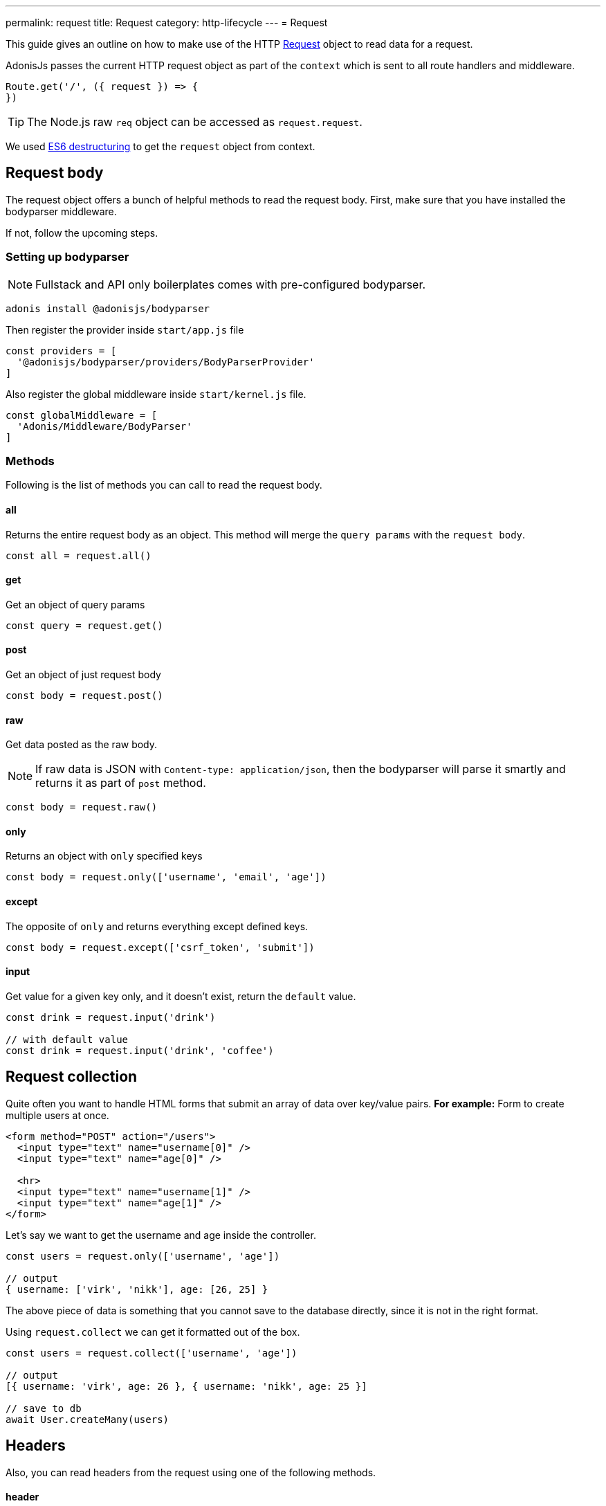 ---
permalink: request
title: Request
category: http-lifecycle
---
= Request

toc::[]

This guide gives an outline on how to make use of the HTTP link:https://github.com/adonisjs/adonis-framework/blob/develop/src/Request/index.js[Request, window="_blank"] object to read data for a request.

AdonisJs passes the current HTTP request object as part of the `context` which is sent to all route handlers and middleware.

[source, js]
----
Route.get('/', ({ request }) => {
})
----

TIP: The Node.js raw `req` object can be accessed as `request.request`.

We used link:https://developer.mozilla.org/en/docs/Web/JavaScript/Reference/Operators/Destructuring_assignment[ES6 destructuring, window="_blank"] to get the `request` object from context.

== Request body
The request object offers a bunch of helpful methods to read the request body. First, make sure that you have installed the bodyparser middleware.

If not, follow the upcoming steps.

=== Setting up bodyparser
NOTE: Fullstack and API only boilerplates comes with pre-configured bodyparser.

[source, js]
----
adonis install @adonisjs/bodyparser
----

Then register the provider inside `start/app.js` file
[source, js]
----
const providers = [
  '@adonisjs/bodyparser/providers/BodyParserProvider'
]
----

Also register the global middleware inside `start/kernel.js` file.
[source, js]
----
const globalMiddleware = [
  'Adonis/Middleware/BodyParser'
]
----

=== Methods
Following is the list of methods you can call to read the request body.

==== all
Returns the entire request body as an object. This method will merge the `query params` with the `request body`.

[source, js]
----
const all = request.all()
----

==== get
Get an object of query params

[source, js]
----
const query = request.get()
----

==== post
Get an object of just request body

[source, js]
----
const body = request.post()
----

==== raw
Get data posted as the raw body.

NOTE: If raw data is JSON with `Content-type: application/json`, then the bodyparser will parse it smartly and returns it as part of `post` method.

[source, js]
----
const body = request.raw()
----

==== only
Returns an object with `only` specified keys

[source, js]
----
const body = request.only(['username', 'email', 'age'])
----

==== except
The opposite of `only` and returns everything except defined keys.

[source, js]
----
const body = request.except(['csrf_token', 'submit'])
----

==== input
Get value for a given key only, and it doesn't exist, return the `default` value.

[source, js]
----
const drink = request.input('drink')

// with default value
const drink = request.input('drink', 'coffee')
----


== Request collection
Quite often you want to handle HTML forms that submit an array of data over key/value pairs. *For example:* Form to create multiple users at once.

[source, html]
----
<form method="POST" action="/users">
  <input type="text" name="username[0]" />
  <input type="text" name="age[0]" />

  <hr>
  <input type="text" name="username[1]" />
  <input type="text" name="age[1]" />
</form>
----

Let's say we want to get the username and age inside the controller.

[source, js]
----
const users = request.only(['username', 'age'])

// output
{ username: ['virk', 'nikk'], age: [26, 25] }
----

The above piece of data is something that you cannot save to the database directly, since it is not in the right format.

Using `request.collect` we can get it formatted out of the box.

[source, js]
----
const users = request.collect(['username', 'age'])

// output
[{ username: 'virk', age: 26 }, { username: 'nikk', age: 25 }]

// save to db
await User.createMany(users)
----

== Headers
Also, you can read headers from the request using one of the following methods.

==== header
The value for a given key. Also, this method will handle case inconsistencies.

[source, js]
----
const auth = request.header('authorization')

// different word case
const auth = request.header('Authorization')
----

==== headers
Returns an object of headers.

[source, js]
----
const headers = request.headers()
----

== Cookies
Cookies are read using one of the following methods

==== cookie
Returns the value for a key inside cookies. Optionally returns the default value.

[source, js]
----
const cartTotal = request.cookie('cart_total')

// with default value
const cartTotal = request.cookie('cart_total', 0)
----

==== cookies
Returns an object of all the cookies

[source, js]
----
const cookies = request.cookies()
----

Since all cookies are *encrypted* and *signed* automatically. Use one of the following methods, in case you want to access a plain cookie set by some frontend code.

==== plainCookie
[source, js]
----
const jsCookie = request.plainCookie('cart_total')
----

==== plainCookies
Get an object of raw cookies
[source, js]
----
const plainCookies = request.plainCookies()
----

== Content negotiation
link:https://developer.mozilla.org/en-US/docs/Web/HTTP/Content_negotiation[Content negotiation, window="_blank"] is a way for server and client to decide upon the best response type to be returned from the server.

NOTE: Content negotiation can also be done on the basis on route formats. Learn more about it link:routing#_route_formats[here]

Since web servers do not only serve web pages, they have to deal with API response in *JSON*, or maybe in *XML*. Instead of creating separate URL's for each content type, the consumer can ask the server to return the response in a specific format.

Now in order to construct the response in a specific format, the server needs to know it first. The same can be done using the `accepts` method.

==== accepts
Reads the `Accept` header to know response format.

[source, js]
----
const bestFormat = request.accepts(['json', 'html'])

if (bestFormat === 'json') {
  return response.json(users)
}

return view.render('users.list', { users })
----

==== language
Language can also be negotiated based upon `Accept-Language` header.

[source, js]
----
const language = request.language(['en', 'fr'])
----

== Request methods
Following is the list of all request methods and their usage example

==== url
Returns the current request url

[source, js]
----
const url = request.url()
----

==== originalUrl
The URL with query strings on it

[source, js]
----
const url = request.originalUrl()
----

==== method
Returns the request HTTP method.

[source, js]
----
const method = request.method()
----

==== intended
Since Adonisjs allows xref:_method_spoofing[method spoofing], you can fetch the actual method using `intended` method.

[source, js]
----
const method = request.intended()
----

==== ip
Returns the most trusted ip address of the user.

[source, js]
----
const ip = request.ip()
----

==== ips
Returns an array of ips from most to the least trusted one. It will remove the default ip address, which can be accessed via `ip` method.

[source, js]
----
const ips = request.ips()
----

==== subdomains
Returns a list of request subdomains, this method will remove `www` from the list.

[source, js]
----
const subdomains = request.subdomains()
----

==== ajax
Is request an ajax request based upon `X-Requested-With` header.

[source, js]
----
if (request.ajax()) {
  // do something
}
----

==== pjax
link:https://github.com/defunkt/jquery-pjax[Pjax, window="_blank"] is an evolved way to make use of Ajax to deliver better user experience on traditional apps. In rails world, it is known as Turbolinks.

This methods looks at `X-PJAX` header to identify if request is pjax or not.
[source, js]
----
if (request.ajax()) {
  // do something
}
----

==== hostname
Returns the request hostname

[source, js]
----
const hostname = request.hostname()
----

==== protocol
Return request protocol.

[source, js]
----
const protocol = request.protocol()
----

==== match
Matches a set of expressions against the current request URL to tell if it matches one.

[source, js]
----
// current request url - posts/1

request.match(['posts/:id']) // returns true
----

==== hasBody
A boolean indicating if the request has post body.  This is mainly used by the bodyparser to know whether to parse the body or not.

[source, js]
----
if (request.hasBody()) {
  // do something
}
----

==== is
The `is` method returns the best matching content type for the current request. The check is entirely based upon the `content-type` header.

[source, js]
----
// assuming content-type is `application/json`

request.is(['json', 'html']) // returns - json

request.is(['application/*']) // returns - application/json
----

== Method spoofing
HTML forms are only capable of making `GET` and `POST` requests, which means you cannot utilize the REST conventions of using other HTTP methods like *PUT*, *DELETE* etc.

AdonisJs makes it simpler by passing the request method as part of the query string and then it will execute the correct Route for you automatically.

[source, js]
----
Route.put('users', 'UserController.update')
----

[source, html]
----
<form method="POST" action="/users?_method=PUT">
----

The above works in following cases.

1. The original request method has to be `POST`.
2. `allowMethodSpoofing` is enabled inside `config/app.js` file.

== Extending Request
Quite often you have the requirement of extending the `Request` prototype by attaching new methods. Same can be done by defining a macro on the Request class.

==== Application Specific
If your macros are specific to your application only, you can add the macro inside `start/hooks.js` file after the providers have been booted.

.start/hooks.js
[source, javascript]
----
const { hooks } = require('@adonisjs/ignitor')

hooks.after.providersBooted(() => {
  const Request = use('Adonis/Src/Request')

  Request.macro('cartValue', function () {
    return this.cookie('cartValue', 0)
  })
})
----

==== Via Provider
If you are writing a module/addon for AdonisJs, you can add a macro inside the `boot` method of your service provider.

[source, javascript]
----
const { ServiceProvider } = require('@adonisjs/fold')

class MyServiceProvider extends ServiceProvider {
  boot () {
    const Request = use('Adonis/Src/Request')

    Request.macro('cartValue', function () {
      return this.cookie('cartValue', 0)
    })
  }
}
----

Defined macros can be used like any other `request` method.

[source, javascript]
----
const cartValue = request.cartValue()
----
